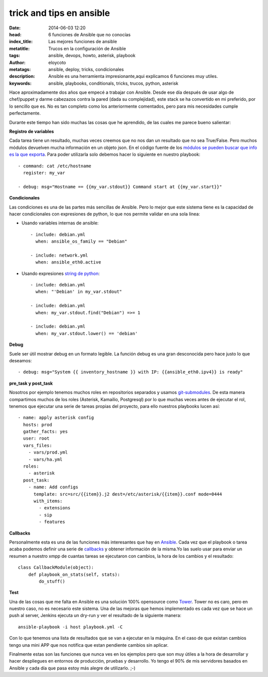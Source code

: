 trick and tips en ansible
================================

:date: 2014-06-03 12:20
:head: 6 funciones de Ansible que no conocías
:index_title: Las mejores funciones de ansible
:metatitle: Trucos en la configuración de Ansible
:tags: ansible, devops, howto, asterisk, playbook
:author: eloycoto
:metatags: ansible, deploy, tricks, condicionales
:description: Ansible es una herramienta impresionante,aqui explicamos 6 funciones muy utiles.
:keywords: ansible, playbooks, conditionals, tricks, trucos, python, asterisk

Hace aproximadamente dos años que empecé a trabajar con Ansible. Desde ese día después de usar algo de chef/puppet y darme cabezazos contra la pared (dada su complejidad), este stack se ha convertido en mi preferido, por lo sencillo que es. No es tan completo como los anteriormente comentados, pero para mis necesidades cumple perfectamente.

Durante este tiempo han sido muchas las cosas que he aprendido, de las cuales me parece bueno salientar:

**Registro de variables**

Cada tarea tiene un resultado, muchas veces creemos que no nos dan un resultado que no sea True/False. Pero muchos módulos devuelven mucha información en un objeto json. En el código fuente de los `módulos se pueden buscar que info es la que exporta <https://github.com/ansible/ansible/blob/devel/library/commands/command#L150-L160>`__. Para poder utilizarla solo debemos hacer lo siguiente en nuestro playbook::

    - command: cat /etc/hostname
      register: my_var

    - debug: msg="Hostname == {{my_var.stdout}} Command start at {{my_var.start}}"


**Condicionales**

Las condiciones es una de las partes más sencillas de Ansible. Pero lo mejor que este sistema tiene es la capacidad de hacer condicionales con expresiones de python, lo que nos permite validar en una sola línea:

- Usando variables internas de ansible::

    - include: debian.yml
      when: ansible_os_family == "Debian"

    - include: network.yml
      when: ansible_eth0.active

- Usando expresiones `string de python <https://docs.python.org/2/library/string.html>`__::

    - include: debian.yml
      when: "'Debian' in my_var.stdout"

    - include: debian.yml
      when: my_var.stdout.find("Debian") =>= 1

    - include: debian.yml
      when: my_var.stdout.lower() == 'debian'

**Debug**

Suele ser útil mostrar debug en un formato legible. La función debug es una gran desconocida pero hace justo lo que deseamos::

    - debug: msg="System {{ inventory_hostname }} with IP: {{ansible_eth0.ipv4}} is ready"

**pre_task y post_task**

Nosotros por ejemplo tenemos muchos roles en repositorios separados y usamos `git-submodules <http://git-scm.com/docs/git-submodule>`__. De esta manera compartimos muchos de los roles (Asterisk, Kamailio, Postgresql) por lo que muchas veces antes de ejecutar el rol, tenemos que ejecutar una serie de tareas propias del proyecto, para ello nuestros playbooks lucen así::

    - name: apply asterisk config
      hosts: prod
      gather_facts: yes
      user: root
      vars_files:
        - vars/prod.yml
        - vars/ha.yml
      roles:
        - asterisk
      post_task:
        - name: Add configs
          template: src=src/{{item}}.j2 dest=/etc/asterisk/{{item}}.conf mode=0444
          with_items:
            - extensions
            - sip
            - features


**Callbacks**

Personalmente esta es una de las funciones más interesantes que hay en `Ansible <http://jpmens.net/2012/09/11/watching-ansible-at-work-callbacks/>`__. Cada vez que el playbook o tarea acaba podemos definir una serie de `callbacks <https://github.com/ansible/ansible/blob/devel/plugins/callbacks/osx_say.py#L31>`__ y obtener información de la misma.Yo las suelo usar para enviar un resumen a nuestro xmpp de cuantas tareas se ejecutaron con cambios, la hora de los cambios y el resultado::


    class CallbackModule(object):
        def playbook_on_stats(self, stats):
            do_stuff()

**Test**

Una de las cosas que me falta en Ansible es una solución 100% opensource como `Tower <http://www.ansible.com/tower>`__. Tower no es caro, pero en nuestro caso, no es necesario este sistema. Una de las mejoras que hemos implementado es cada vez que se hace un push al server, Jenkins ejecuta un dry-run y ver el resultado de la siguiente manera::

    ansible-playbook -i host playbook.yml -C

Con lo que tenemos una lista de resultados que se van a ejecutar en la máquina. En el caso de que existan cambios tengo una mini APP que nos notifica que estan pendiente cambios sin aplicar.

Finalmente estas son las funciones que nunca ves en los ejemplos pero que son muy útiles a la hora de desarrollar y hacer despliegues en entornos de producción, pruebas y desarrollo. Yo tengo el 90% de mis servidores basados en Ansible y cada día que pasa estoy más alegre de utilizarlo.  ;-)
